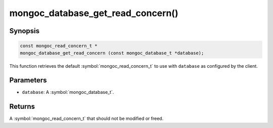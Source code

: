 .. _mongoc_database_get_read_concern

mongoc_database_get_read_concern()
==================================

Synopsis
--------

.. code-block:: c

  const mongoc_read_concern_t *
  mongoc_database_get_read_concern (const mongoc_database_t *database);

This function retrieves the default :symbol:`mongoc_read_concern_t` to use with ``database`` as configured by the client.

Parameters
----------

* ``database``: A :symbol:`mongoc_database_t`.

Returns
-------

A :symbol:`mongoc_read_concern_t` that should not be modified or freed.

